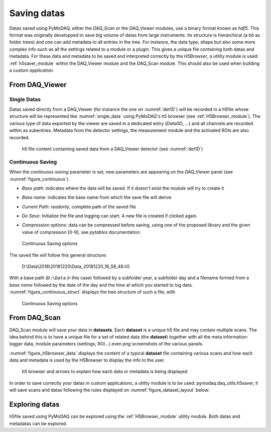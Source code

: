 .. _saving_doc:

Saving datas
============

Datas saved using PyMoDAQ, either the *DAQ_Scan* or the *DAQ_Viewer* modules, use a binary format
known as *hdf5*. This format was originally developped to save big volume of datas from large instruments.
Its structure is hierarchical (a bit as folder trees) and one can add metadata to all entries in the tree.
For instance, the data type, shape but also some more complex info such as all the settings related to a
module or a plugin. This gives a unique file containing both datas and metadata. For these data and metadata
to be saved and interpreted correctly by the *H5Browser*, a utility module is used: :ref:`h5saver_module` within
the DAQ_Viewer module and the DAQ_Scan module. This should also be used when building a *custom application*.

.. _daq_viewer_saving:

From DAQ_Viewer
---------------

.. _daq_viewer_saving_single:

Single Datas
************

Datas saved directly from a DAQ_Viewer (for instance the one on :numref:`det1D`) will be recorded in
a h5file whose structure will be represented
like :numref:`single_data` using PyMoDAQ's h5 browser (see :ref:`H5Browser_module`). The various type
of data exported by the viewer are saved in a dedicated entry (*Data0D*, ...) and all channels are recorded
within as subentries. Metadata from the detector settings, the measurement module and the activated ROIs
are also recorded.

   .. _single_data:

.. figure:: /image/DAQ_Viewer/single_data.PNG
   :alt: single_data

   h5 file content containing saved data from a DAQ_Viewer detector (see :numref:`det1D`)


.. _continuous_saving:

Continuous Saving
*****************
When the *continuous saving* parameter is set, new parameters are appearing on the *DAQ_Viewer* panel
(see :numref:`figure_continuous`).


* *Base path*: indicates where the data will be saved. If it doesn't exist the module will try to create it
* *Base name*: indicates the base name from which the save file will derive
* *Current Path*: *readonly*, complete path of the saved file
* *Do Save*: Initialize the file and logging can start. A new file is created if clicked again.
* *Compression options*: data can be compressed before saving, using one of the proposed library and the given value of compression [0-9], see *pytables* documentation.

   .. _figure_continuous:

.. figure:: /image/DAQ_Viewer/continuous_saving.PNG
   :alt: continuous

   Continuous Saving options

.. :download:`png <continuous_saving.png>`


The saved file will follow this general structure:

..

  D:\\Data\\2018\\20181220\\Data_20181220_16_58_48.h5


With a base path (``D:\Data`` in this case) followed by a subfolder year, a subfolder day and a filename
formed from a *base name* followed by the date of the day and the time at which you started to log data.
:numref:`figure_continuous_struct` displays the tree structure of such a file, with

   .. _figure_continuous_struct:

.. figure:: /image/DAQ_Viewer/continuous_data_structure.PNG
   :alt: continuous

   Continuous Saving options

.. :download:`png <continuous_saving.png>`



.. _daq_scan_saving:

From DAQ_Scan
-------------

DAQ_Scan module will save your data in **datasets**. Each **dataset** is a unique h5 file and may contain multiple scans. The
idea behind this is to have a unique file for a set of related data (the **dataset**) together with all the meta information:
logger data, module parameters (settings, ROI...) even *png* screenshots of the various panels.

:numref:`figure_h5browser_data` displays the content of a typical **dataset** file containing various scans and how each data
and metadata is used by the H5Browser to display the info to the user.

   .. _figure_h5browser_data:

.. figure:: /image/Utils/h5browser_datas.PNG
   :alt: h5 browser

   h5 browser and arrows to explain how each data or metadata is being displayed


In order to save correctly your datas in custom applications, a utility module is to be used: pymodaq.daq_utils.h5saver,
it will save scans and datas following the rules displayed on :numref:`figure_dataset_layout` below:

   .. _figure_dataset_layout:

.. figure:: /image/Utils/dataset_file_layout.PNG
   :alt: File layout

.. :download:`png <dataset_file_layout.png>`

Exploring datas
---------------

h5file saved using PyMoDAQ can be explored using the :ref:`H5Browser_module` utility module. Both datas and metadatas can be explored.